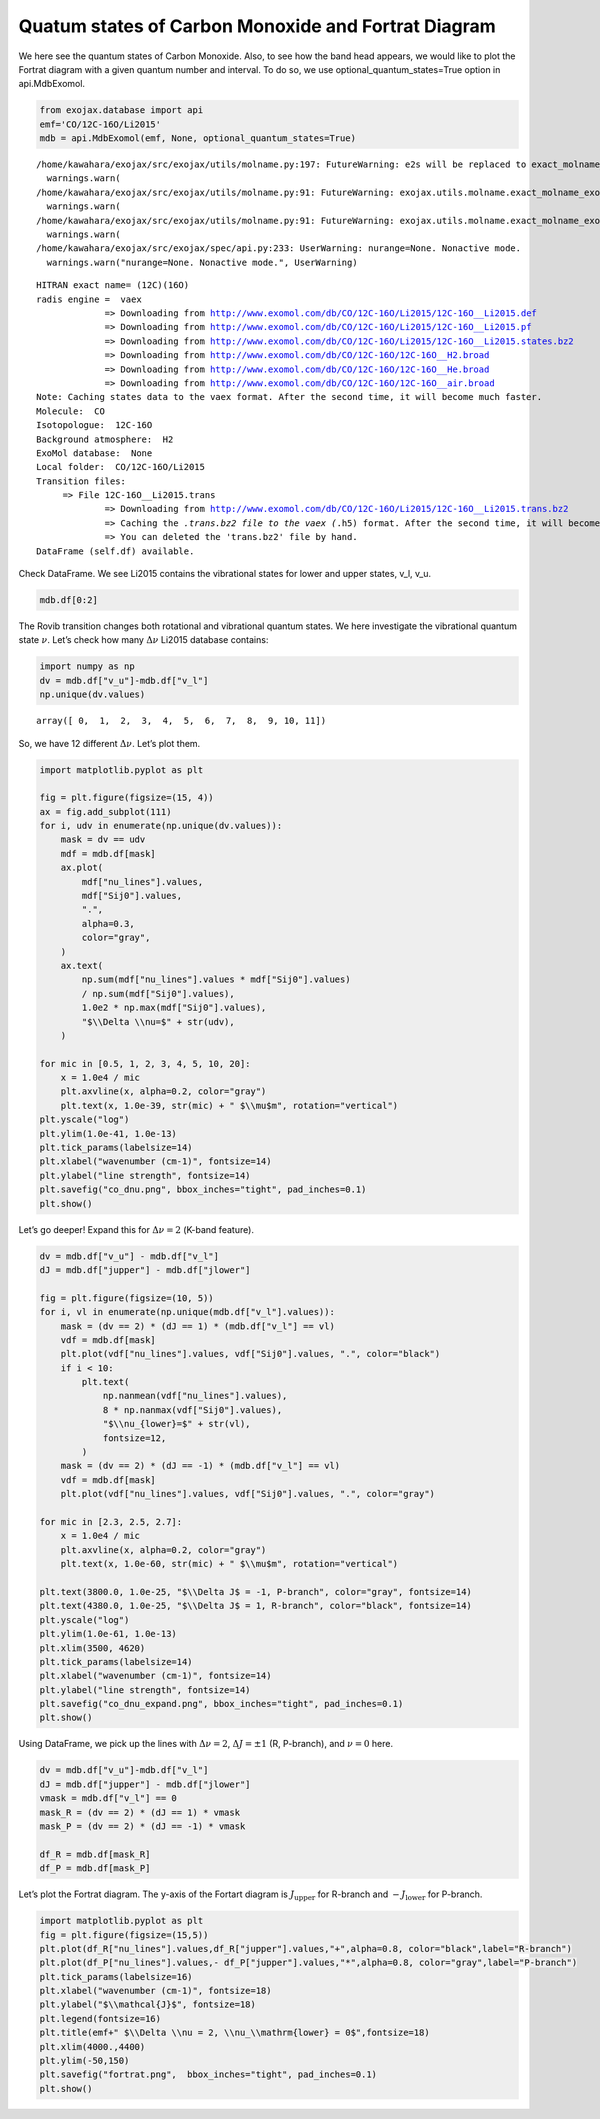 Quatum states of Carbon Monoxide and Fortrat Diagram
====================================================

We here see the quantum states of Carbon Monoxide. Also, to see how the
band head appears, we would like to plot the Fortrat diagram with a
given quantum number and interval. To do so, we use
optional_quantum_states=True option in api.MdbExomol.

.. code:: ipython3

    from exojax.database import api 
    emf='CO/12C-16O/Li2015'   
    mdb = api.MdbExomol(emf, None, optional_quantum_states=True)


.. parsed-literal::

    /home/kawahara/exojax/src/exojax/utils/molname.py:197: FutureWarning: e2s will be replaced to exact_molname_exomol_to_simple_molname.
      warnings.warn(
    /home/kawahara/exojax/src/exojax/utils/molname.py:91: FutureWarning: exojax.utils.molname.exact_molname_exomol_to_simple_molname will be replaced to radis.api.exomolapi.exact_molname_exomol_to_simple_molname.
      warnings.warn(
    /home/kawahara/exojax/src/exojax/utils/molname.py:91: FutureWarning: exojax.utils.molname.exact_molname_exomol_to_simple_molname will be replaced to radis.api.exomolapi.exact_molname_exomol_to_simple_molname.
      warnings.warn(
    /home/kawahara/exojax/src/exojax/spec/api.py:233: UserWarning: nurange=None. Nonactive mode.
      warnings.warn("nurange=None. Nonactive mode.", UserWarning)


.. parsed-literal::

    HITRAN exact name= (12C)(16O)
    radis engine =  vaex
    		 => Downloading from http://www.exomol.com/db/CO/12C-16O/Li2015/12C-16O__Li2015.def
    		 => Downloading from http://www.exomol.com/db/CO/12C-16O/Li2015/12C-16O__Li2015.pf
    		 => Downloading from http://www.exomol.com/db/CO/12C-16O/Li2015/12C-16O__Li2015.states.bz2
    		 => Downloading from http://www.exomol.com/db/CO/12C-16O/12C-16O__H2.broad
    		 => Downloading from http://www.exomol.com/db/CO/12C-16O/12C-16O__He.broad
    		 => Downloading from http://www.exomol.com/db/CO/12C-16O/12C-16O__air.broad
    Note: Caching states data to the vaex format. After the second time, it will become much faster.
    Molecule:  CO
    Isotopologue:  12C-16O
    Background atmosphere:  H2
    ExoMol database:  None
    Local folder:  CO/12C-16O/Li2015
    Transition files: 
    	 => File 12C-16O__Li2015.trans
    		 => Downloading from http://www.exomol.com/db/CO/12C-16O/Li2015/12C-16O__Li2015.trans.bz2
    		 => Caching the *.trans.bz2 file to the vaex (*.h5) format. After the second time, it will become much faster.
    		 => You can deleted the 'trans.bz2' file by hand.
    DataFrame (self.df) available.


Check DataFrame. We see Li2015 contains the vibrational states for lower
and upper states, v_l, v_u.

.. code:: ipython3

    mdb.df[0:2]




.. raw:: html

    <table>
    <thead>
    <tr><th>#                            </th><th style="text-align: right;">  i_upper</th><th style="text-align: right;">  i_lower</th><th style="text-align: right;">        A</th><th style="text-align: right;">  nu_lines</th><th style="text-align: right;">  gup</th><th style="text-align: right;">  jlower</th><th style="text-align: right;">  jupper</th><th style="text-align: right;">  elower</th><th style="text-align: right;">  v_l</th><th style="text-align: right;">  v_u</th><th>kp_l  </th><th>kp_u  </th><th style="text-align: right;">        Sij0</th></tr>
    </thead>
    <tbody>
    <tr><td><i style='opacity: 0.6'>0</i></td><td style="text-align: right;">       84</td><td style="text-align: right;">       42</td><td style="text-align: right;">1.155e-06</td><td style="text-align: right;">   2.40559</td><td style="text-align: right;">    3</td><td style="text-align: right;">       0</td><td style="text-align: right;">       1</td><td style="text-align: right;"> 66960.7</td><td style="text-align: right;">   41</td><td style="text-align: right;">   41</td><td>e     </td><td>e     </td><td style="text-align: right;">3.81197e-164</td></tr>
    <tr><td><i style='opacity: 0.6'>1</i></td><td style="text-align: right;">       83</td><td style="text-align: right;">       41</td><td style="text-align: right;">1.161e-06</td><td style="text-align: right;">   2.44177</td><td style="text-align: right;">    3</td><td style="text-align: right;">       0</td><td style="text-align: right;">       1</td><td style="text-align: right;"> 65819.9</td><td style="text-align: right;">   40</td><td style="text-align: right;">   40</td><td>e     </td><td>e     </td><td style="text-align: right;">9.66303e-162</td></tr>
    </tbody>
    </table>



The Rovib transition changes both rotational and vibrational quantum
states. We here investigate the vibrational quantum state :math:`\nu`.
Let’s check how many :math:`\Delta \nu` Li2015 database contains:

.. code:: ipython3

    import numpy as np
    dv = mdb.df["v_u"]-mdb.df["v_l"]
    np.unique(dv.values)




.. parsed-literal::

    array([ 0,  1,  2,  3,  4,  5,  6,  7,  8,  9, 10, 11])



So, we have 12 different :math:`\Delta \nu`. Let’s plot them.

.. code:: ipython3

    import matplotlib.pyplot as plt
    
    fig = plt.figure(figsize=(15, 4))
    ax = fig.add_subplot(111)
    for i, udv in enumerate(np.unique(dv.values)):
        mask = dv == udv
        mdf = mdb.df[mask]
        ax.plot(
            mdf["nu_lines"].values,
            mdf["Sij0"].values,
            ".",
            alpha=0.3,
            color="gray",
        )
        ax.text(
            np.sum(mdf["nu_lines"].values * mdf["Sij0"].values)
            / np.sum(mdf["Sij0"].values),
            1.0e2 * np.max(mdf["Sij0"].values),
            "$\\Delta \\nu=$" + str(udv),
        )
    
    for mic in [0.5, 1, 2, 3, 4, 5, 10, 20]:
        x = 1.0e4 / mic
        plt.axvline(x, alpha=0.2, color="gray")
        plt.text(x, 1.0e-39, str(mic) + " $\\mu$m", rotation="vertical")
    plt.yscale("log")
    plt.ylim(1.0e-41, 1.0e-13)
    plt.tick_params(labelsize=14)
    plt.xlabel("wavenumber (cm-1)", fontsize=14)
    plt.ylabel("line strength", fontsize=14)
    plt.savefig("co_dnu.png", bbox_inches="tight", pad_inches=0.1)
    plt.show()



.. image:: Fortrat_files/Fortrat_8_0.png


Let’s go deeper! Expand this for :math:`\Delta \nu=2` (K-band feature).

.. code:: ipython3

    dv = mdb.df["v_u"] - mdb.df["v_l"]
    dJ = mdb.df["jupper"] - mdb.df["jlower"]
    
    fig = plt.figure(figsize=(10, 5))
    for i, vl in enumerate(np.unique(mdb.df["v_l"].values)):
        mask = (dv == 2) * (dJ == 1) * (mdb.df["v_l"] == vl)
        vdf = mdb.df[mask]
        plt.plot(vdf["nu_lines"].values, vdf["Sij0"].values, ".", color="black")
        if i < 10:
            plt.text(
                np.nanmean(vdf["nu_lines"].values),
                8 * np.nanmax(vdf["Sij0"].values),
                "$\\nu_{lower}=$" + str(vl),
                fontsize=12,
            )
        mask = (dv == 2) * (dJ == -1) * (mdb.df["v_l"] == vl)
        vdf = mdb.df[mask]
        plt.plot(vdf["nu_lines"].values, vdf["Sij0"].values, ".", color="gray")
    
    for mic in [2.3, 2.5, 2.7]:
        x = 1.0e4 / mic
        plt.axvline(x, alpha=0.2, color="gray")
        plt.text(x, 1.0e-60, str(mic) + " $\\mu$m", rotation="vertical")
    
    plt.text(3800.0, 1.0e-25, "$\\Delta J$ = -1, P-branch", color="gray", fontsize=14)
    plt.text(4380.0, 1.0e-25, "$\\Delta J$ = 1, R-branch", color="black", fontsize=14)
    plt.yscale("log")
    plt.ylim(1.0e-61, 1.0e-13)
    plt.xlim(3500, 4620)
    plt.tick_params(labelsize=14)
    plt.xlabel("wavenumber (cm-1)", fontsize=14)
    plt.ylabel("line strength", fontsize=14)
    plt.savefig("co_dnu_expand.png", bbox_inches="tight", pad_inches=0.1)
    plt.show()



.. image:: Fortrat_files/Fortrat_10_0.png


Using DataFrame, we pick up the lines with :math:`\Delta \nu = 2`,
:math:`\Delta J = \pm 1` (R, P-branch), and :math:`\nu = 0` here.

.. code:: ipython3

    dv = mdb.df["v_u"]-mdb.df["v_l"]
    dJ = mdb.df["jupper"] - mdb.df["jlower"]
    vmask = mdb.df["v_l"] == 0
    mask_R = (dv == 2) * (dJ == 1) * vmask
    mask_P = (dv == 2) * (dJ == -1) * vmask
    
    df_R = mdb.df[mask_R]
    df_P = mdb.df[mask_P]


Let’s plot the Fortrat diagram. The y-axis of the Fortart diagram is
:math:`J_\mathrm{upper}` for R-branch and :math:`- J_\mathrm{lower}` for
P-branch.

.. code:: ipython3

    import matplotlib.pyplot as plt
    fig = plt.figure(figsize=(15,5))
    plt.plot(df_R["nu_lines"].values,df_R["jupper"].values,"+",alpha=0.8, color="black",label="R-branch")
    plt.plot(df_P["nu_lines"].values,- df_P["jupper"].values,"*",alpha=0.8, color="gray",label="P-branch")
    plt.tick_params(labelsize=16)
    plt.xlabel("wavenumber (cm-1)", fontsize=18)
    plt.ylabel("$\\mathcal{J}$", fontsize=18)
    plt.legend(fontsize=16)
    plt.title(emf+" $\\Delta \\nu = 2, \\nu_\\mathrm{lower} = 0$",fontsize=18)
    plt.xlim(4000.,4400)
    plt.ylim(-50,150)
    plt.savefig("fortrat.png",  bbox_inches="tight", pad_inches=0.1)
    plt.show()



.. image:: Fortrat_files/Fortrat_14_0.png



